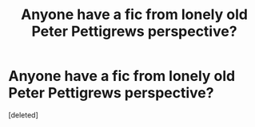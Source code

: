 #+TITLE: Anyone have a fic from lonely old Peter Pettigrews perspective?

* Anyone have a fic from lonely old Peter Pettigrews perspective?
:PROPERTIES:
:Score: 1
:DateUnix: 1615441414.0
:DateShort: 2021-Mar-11
:FlairText: Request
:END:
[deleted]


